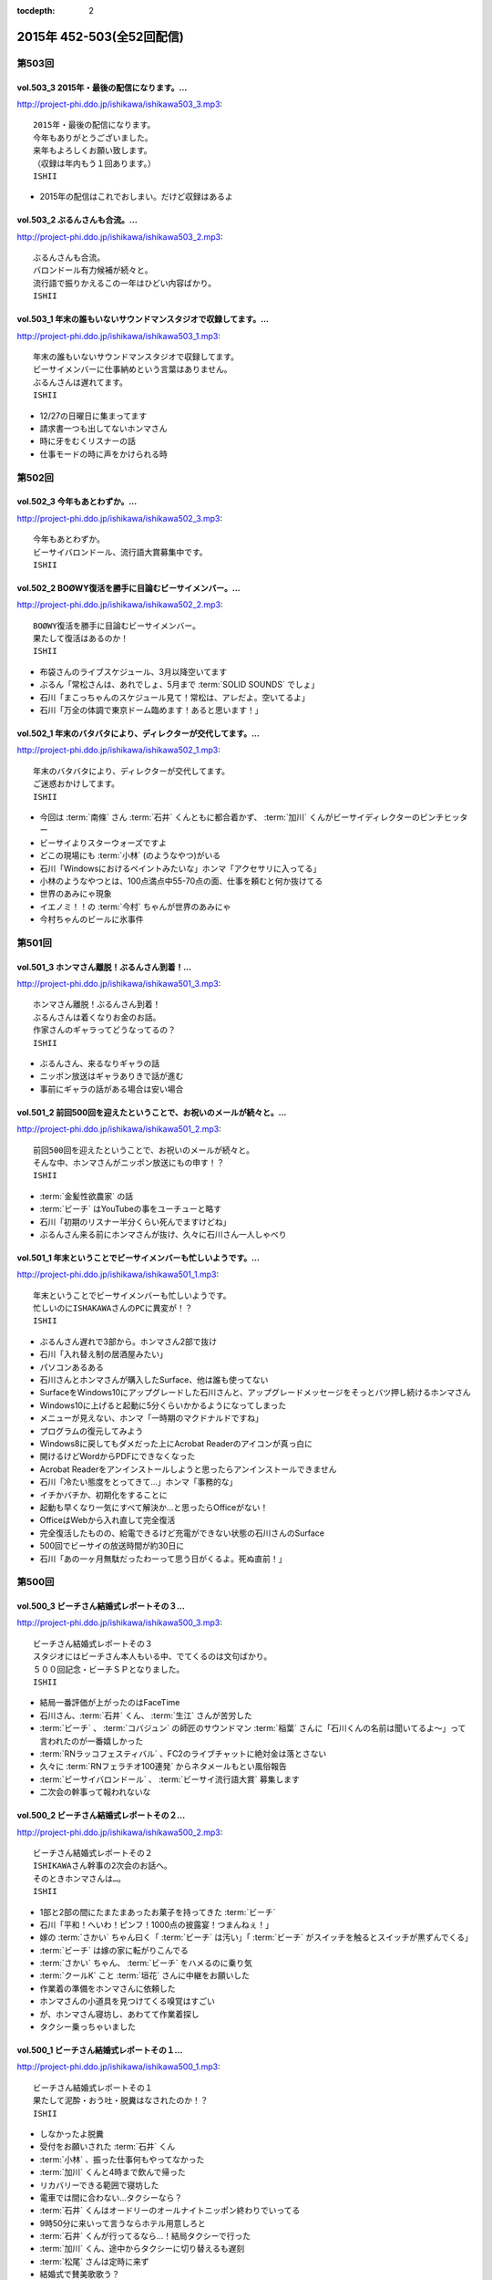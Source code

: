 :tocdepth: 2

==========================
2015年 452-503(全52回配信)
==========================

第503回
========

vol.503_3 2015年・最後の配信になります。...
-----------------------------------------------

http://project-phi.ddo.jp/ishikawa/ishikawa503_3.mp3::

   2015年・最後の配信になります。
   今年もありがとうございました。
   来年もよろしくお願い致します。
   （収録は年内もう１回あります。）
   ISHII

* 2015年の配信はこれでおしまい。だけど収録はあるよ

vol.503_2 ぶるんさんも合流。...
-------------------------------

http://project-phi.ddo.jp/ishikawa/ishikawa503_2.mp3::

   ぶるんさんも合流。
   バロンドール有力候補が続々と。
   流行語で振りかえるこの一年はひどい内容ばかり。
   ISHII

vol.503_1 年末の誰もいないサウンドマンスタジオで収録してます。...
-----------------------------------------------------------------

http://project-phi.ddo.jp/ishikawa/ishikawa503_1.mp3::

   年末の誰もいないサウンドマンスタジオで収録してます。
   ビーサイメンバーに仕事納めという言葉はありません。
   ぶるんさんは遅れてます。
   ISHII

* 12/27の日曜日に集まってます
* 請求書一つも出してないホンマさん
* 時に牙をむくリスナーの話
* 仕事モードの時に声をかけられる時

第502回
========

vol.502_3 今年もあとわずか。...
-------------------------------

http://project-phi.ddo.jp/ishikawa/ishikawa502_3.mp3::

   今年もあとわずか。
   ビーサイバロンドール、流行語大賞募集中です。
   ISHII

vol.502_2 BOØWY復活を勝手に目論むビーサイメンバー。...
-----------------------------------------------------------

http://project-phi.ddo.jp/ishikawa/ishikawa502_2.mp3::

   BOØWY復活を勝手に目論むビーサイメンバー。
   果たして復活はあるのか！
   ISHII

* 布袋さんのライブスケジュール、3月以降空いてます
* ぶるん「常松さんは、あれでしょ、5月まで :term:`SOLID SOUNDS` でしょ」
* 石川「まこっちゃんのスケジュール見て！常松は、アレだよ。空いてるよ」
* 石川「万全の体調で東京ドーム臨めます！あると思います！」

vol.502_1 年末のバタバタにより、ディレクターが交代してます。...
---------------------------------------------------------------

http://project-phi.ddo.jp/ishikawa/ishikawa502_1.mp3::

   年末のバタバタにより、ディレクターが交代してます。
   ご迷惑おかけしてます。
   ISHII

* 今回は :term:`南條` さん :term:`石井` くんともに都合着かず、 :term:`加川` くんがビーサイディレクターのピンチヒッター
* ビーサイよりスターウォーズですよ
* どこの現場にも :term:`小林` (のようなやつ)がいる
* 石川「Windowsにおけるペイントみたいな」ホンマ「アクセサリに入ってる」
* 小林のようなやつとは、100点満点中55-70点の面、仕事を頼むと何か抜けてる
* 世界のあみにゃ現象
* イエノミ！！の :term:`今村` ちゃんが世界のあみにゃ
* 今村ちゃんのビールに氷事件

第501回
========

vol.501_3 ホンマさん離脱！ぶるんさん到着！...
---------------------------------------------

http://project-phi.ddo.jp/ishikawa/ishikawa501_3.mp3::

   ホンマさん離脱！ぶるんさん到着！
   ぶるんさんは着くなりお金のお話。
   作家さんのギャラってどうなってるの？
   ISHII

* ぶるんさん、来るなりギャラの話
* ニッポン放送はギャラありきで話が進む
* 事前にギャラの話がある場合は安い場合

vol.501_2 前回500回を迎えたということで、お祝いのメールが続々と。...
-----------------------------------------------------------------------

http://project-phi.ddo.jp/ishikawa/ishikawa501_2.mp3::

   前回500回を迎えたということで、お祝いのメールが続々と。
   そんな中、ホンマさんがニッポン放送にもの申す！？
   ISHII

* :term:`金髪性欲農家` の話
* :term:`ビーチ` はYouTubeの事をユーチューと略す
* 石川「初期のリスナー半分くらい死んでますけどね」
* ぶるんさん来る前にホンマさんが抜け、久々に石川さん一人しゃべり

vol.501_1 年末ということでビーサイメンバーも忙しいようです。...
---------------------------------------------------------------

http://project-phi.ddo.jp/ishikawa/ishikawa501_1.mp3::

   年末ということでビーサイメンバーも忙しいようです。
   忙しいのにISHAKAWAさんのPCに異変が！？
   ISHII

* ぶるんさん遅れで3部から。ホンマさん2部で抜け
* 石川「入れ替え制の居酒屋みたい」
* パソコンあるある
* 石川さんとホンマさんが購入したSurface、他は誰も使ってない
* SurfaceをWindows10にアップグレードした石川さんと、アップグレードメッセージをそっとバツ押し続けるホンマさん
* Windows10に上げると起動に5分くらいかかるようになってしまった
* メニューが見えない、ホンマ「一時期のマクドナルドですね」
* プログラムの復元してみよう
* Windows8に戻してもダメだった上にAcrobat Readerのアイコンが真っ白に
* 開けるけどWordからPDFにできなくなった
* Acrobat Readerをアンインストールしようと思ったらアンインストールできません
* 石川「冷たい態度をとってきて…」ホンマ「事務的な」
* イチかバチか、初期化をすることに
* 起動も早くなり一気にすべて解決か…と思ったらOfficeがない！
* OfficeはWebから入れ直して完全復活
* 完全復活したものの、給電できるけど充電ができない状態の石川さんのSurface
* 500回でビーサイの放送時間が約30日に
* 石川「あの一ヶ月無駄だったわーって思う日がくるよ。死ぬ直前！」

第500回
========

vol.500_3 ビーチさん結婚式レポートその３...
-------------------------------------------

http://project-phi.ddo.jp/ishikawa/ishikawa500_3.mp3::

   ビーチさん結婚式レポートその３
   スタジオにはビーチさん本人もいる中、でてくるのは文句ばかり。
   ５００回記念・ビーチＳＰとなりました。
   ISHII

* 結局一番評価が上がったのはFaceTime
* 石川さん、:term:`石井` くん、 :term:`生江` さんが苦労した
* :term:`ビーチ` 、 :term:`コバジュン` の師匠のサウンドマン :term:`稲葉` さんに「石川くんの名前は聞いてるよ〜」って言われたのが一番嬉しかった
* :term:`RNラッコフェスティバル` 、FC2のライブチャットに絶対金は落とさない
* 久々に :term:`RNフェラチオ100連発` からネタメールもとい風俗報告
* :term:`ビーサイバロンドール` 、 :term:`ビーサイ流行語大賞` 募集します
* 二次会の幹事って報われないな

vol.500_2 ビーチさん結婚式レポートその２...
-------------------------------------------

http://project-phi.ddo.jp/ishikawa/ishikawa500_2.mp3::

   ビーチさん結婚式レポートその２
   ISHIKAWAさん幹事の2次会のお話へ。
   そのときホンマさんは…。
   ISHII

* 1部と2部の間にたまたまあったお菓子を持ってきた :term:`ビーチ`
* 石川「平和！へいわ！ピンフ！1000点の披露宴！つまんねぇ！」
* 嫁の :term:`さかい` ちゃん曰く「 :term:`ビーチ` は汚い」「 :term:`ビーチ` がスイッチを触るとスイッチが黒ずんでくる」
* :term:`ビーチ` は嫁の家に転がりこんでる
* :term:`さかい` ちゃん、 :term:`ビーチ` をハメるのに乗り気
* :term:`クールK` こと :term:`垣花` さんに中継をお願いした
* 作業着の準備をホンマさんに依頼した
* ホンマさんの小道具を見つけてくる嗅覚はすごい
* が、ホンマさん寝坊し、あわてて作業着探し
* タクシー乗っちゃいました

vol.500_1 ビーチさん結婚式レポートその１...
-------------------------------------------

http://project-phi.ddo.jp/ishikawa/ishikawa500_1.mp3::

   ビーチさん結婚式レポートその１
   果たして泥酔・おう吐・脱糞はなされたのか！？
   ISHII

* しなかったよ脱糞
* 受付をお願いされた :term:`石井` くん
* :term:`小林` 、振った仕事何もやってなかった
* :term:`加川` くんと4時まで飲んで帰った
* リカバリーできる範囲で寝坊した
* 電車では間に合わない…タクシーなら？
* :term:`石井` くんはオードリーのオールナイトニッポン終わりでいってる
* 9時50分に来いって言うならホテル用意しろと
* :term:`石井` くんが行ってるなら…！結局タクシーで行った
* :term:`加川` くん、途中からタクシーに切り替えるも遅刻
* :term:`松尾` さんは定時に来ず
* 結婚式で賛美歌歌う？
* :term:`あやこ` 、なんと中高キリスト教系で賛美歌歌える
* 石川「ぶるんなんか仏教系だもんな」ぶるん「浄土宗」
* ここ数年笑ってる :term:`ビーチ` 、ホンマ「多幸感が半端ない」
* 何の特徴もないカッコで入場してきた :term:`ビーチ`
* ニッポン放送の偉い人はスピーチがヘタ
* 絵の具のパレットみたいな容器に食べ物が
* 石川「カツ丼みてぇなガッツの出るもんもってこいよ！」
* :term:`ビーチ` と知り合って10年くらいだけどそんなに思い出もない

第499回
========

vol.499_3 久々にDJ並野が大暴れ！...
-------------------------------------

http://project-phi.ddo.jp/ishikawa/ishikawa499_3.mp3::

   久々にDJ並野が大暴れ！
   ビーチさんの結婚式がどうなったかは
   次回の配信をお楽しみに！
   ISHII

* 糞漏らしショーニコ動で配信したいな
* 久々並野のコーナー
* コーナー内で並野ダウン、代わりにさきちゃん。すげーふつー

vol.499_2 もうすぐビーチさんの結婚式！...
-----------------------------------------

http://project-phi.ddo.jp/ishikawa/ishikawa499_2.mp3::

   もうすぐビーチさんの結婚式！
   みんなでどんなお祝いをするか話し合い。
   ぶるんさんも無事に到着。
   ISHII

* ぶるんさんきました
* :term:`ビーチ` の結婚式を二日前に控えて、ぶるん「その話した？一部で」石川「特に」
* 披露宴で :term:`ビーチ` がベロベロになるか

  * 嫁にも :term:`ビーチ` がベロベロになるのが心配と言っていた
  * 新婦がお色直しに行った隙を突いて、特攻しかけたい石川さん、 :term:`加川` くん、 :term:`生江` さん、 :term:`石井` さん
  * 急に心配してた側からうんこ漏らすトークをビーサイでしたいに立ち位置が変わる
  * 石川「裸一貫でこの世界入ってきた :term:`ビーチ` が、うんこ一つでのし上がった…」
  * 来週のビーサイは漏らしたか漏らしてないかから始める
  * ホンマ「オウンコゴール…ハットトリックあるんじゃないですか？」
  * :term:`ビーチ` 、社員旅行で斎藤さんにぶん殴られた事件などすべてを収録した :term:`ビーチ` のベスト盤出すぞ！

* :term:`浦和西高野球部` の話

  * :term:`おき` 「池袋にエロビデオ買いに行こうぜ！」
  * 大学を新聞奨学生として通っていて、その後クラスメートに怪しい洗剤を売りつけるようになっていた
  * vol.331_1で消息不明だったが、vol.497_1で実は連絡がついていた
  * 現在吉祥寺でスポーツクラブを開いている
  * :term:`おき` と :term:`かわまん` 、普段は仲悪いけどエロに関してだけは意気投合する

* ネタメールでうえはら愛ちゃんの話題に、ホンマ「つながるなぁ〜」
* 今年のイナズマロックフェスでの :term:`ビーチ` 「やることねーから、ホテル戻ったらうえはら愛ちゃんでシコろ〜」

vol.499_1 ニッポン放送内にビーサイリスナーが！...
-------------------------------------------------

http://project-phi.ddo.jp/ishikawa/ishikawa499_1.mp3::

   ニッポン放送内にビーサイリスナーが！
   ISHIKAWAさんにも表と裏の顔が！
   ぶるんさんはお仕事のため１部はお休みです。
   ISHII

* 変則収録続いてます
* ホンマ「スリルを味わってほしい」
* ぶるんさん後から
* 人間には二面性があるという話

  * 普段もこんな感じじゃないよと石川さん
  * ホンマ「だとしたら、捕まるべきです」
  * ニッポン放送のビバリーのアルバイトの子が急に石川さんに「ビーサイ聞いてます」
  * 久々に今じゃないでしょパターン
  * 石川 放送作家でググッてたどり着いた
  * 石川「女の子のラジオの目！ :term:`大城` だよ！」ホンマ「やめろー！」
  * FMラジオを聞いてる :term:`小林` とは全然違う
  * ビーサイの石川さんとLFでの石川さん

* いじられすぎてラジオから身を引いた :term:`ナガミ` ちゃん
* :term:`ナガミ` ちゃん、なんと30過ぎてニュージーランドへ留学
* 石川さん、2年ぶりにオフィスの掃除をしてると今年の高校公演の御礼手紙を発見
* 以前のおつり違ってて言い出せる？問題、リスナーから続々

第498回
========

vol.498_3 お蔭様でポッドキャストランキングで、...
-------------------------------------------------

http://project-phi.ddo.jp/ishikawa/ishikawa498_3.mp3::

   お蔭様でポッドキャストランキングで、
   そこそこの評価を得ているようです。
   感謝感謝！！
   NANJO

* 石川さん体調悪くて並野、柴田さんのコーナーはつらい
* :term:`ビーサイバロンドール` と :term:`ビーサイ流行語大賞` 募集します

vol.498_2 ガールズトークのような...
-----------------------------------

http://project-phi.ddo.jp/ishikawa/ishikawa498_2.mp3::

   ガールズトークのような
   アラフォー男子３人のトークをお楽しみ下さい。
   NANJO

* サウンドマンビルの自販機の品揃えはパッとしない
* 喫煙室前の自販機、4台から5台に増えたけどパッとしない
* 実は地下に食堂があることが判明したサウンドマン
* 16階しか来たことがないビーサイメンバー
* サウンドマンで内田裕也似の男を見かけたぶるんさん

vol.498_1 今回もサイトアップが遅くなりました。...
-------------------------------------------------

http://project-phi.ddo.jp/ishikawa/ishikawa498_1.mp3::

   今回もサイトアップが遅くなりました。
   ゴメンナサイ。
   11月19日（木）収録です。
   NANJO

* 変則収録が続いてます。今日は誰のせいだ？ぶるん「俺です」
* :term:`ビーチ` からくりぃむしちゅーさんのコメントをとってきてくれないか、石川さんと :term:`松尾` さん :term:`生江` さんがとりにいった

  * くりぃむしちゅーさんの結婚コメント、パッケージで提供されていて名前を変えるだけ
  * おめでとーございますーから始まり、新婦がマリッジブルーだ、抱いてくれ、で、ヤッちゃいましたけどねと、今度は新郎もマリッジブルーだ、抱いてくれ、ありがとうございました
  * :term:`松尾` さん、先週から帯状疱疹で入院してた
  * 点滴の針さしたまま現地入り
  * くりぃむしちゅーポッドキャスト、未だに聞かれてる
  * 新規のリスナーに「あのエピソード」の話されても覚えてない
  * 本作る？ホンマ「今さらですか…」
  * 2000年以降の同録はニッポン放送にあるから、聞き直すのは可能
  * だけど手続きがめんどくさい…
  * ニコ動とかいう違法性の高いサイトだと全部そろってるしCMもカットされてる

* 先週の文房具屋さんでおつり返ってこなかった問題の続き

  * :term:`RNラッコフェスティバル` のおじいちゃん、パン屋さんで1000円払ったのに店員さんに払ってないと言われ大げんか、以後その店で買い物しないようにという一族に通達
  * 石川「そのパン屋さん、クロワッサン」ぶるん「違います」
  * ぶるんさん、駄菓子屋をはしごした時、一件目で買ったお菓子を食べながら二件目に行くと二件目のババアに怒られて、一件目で買ったお菓子の料金も払わされた
  * 東スポを買ったままコンビニに入ったりするのも気が引ける、ぶるん「東スポにシール貼らないもんね」

* 調子が悪い石川さん、おなじみの肉食ってなおす作戦に
* ぶるん「いきなりステーキとか行かないの？」ホンマ「立って食ってる場合じゃないでしょ」

第497回
========

vol.497_3 飲み会あるある。...
-----------------------------

http://project-phi.ddo.jp/ishikawa/ishikawa497_3.mp3::

   飲み会あるある。
   楽しく飲んでいる途中から、友達が知らない人を連れてきた。
   これはルールとしてあり？なし？
   NANJO

* 石川「え〜、ホンマさん愛されるより愛したい派ですか〜？…うっせーわ！」(17:10)

vol.497_2 あなたは自分の財布の中にいくら入っているか？...
---------------------------------------------------------

http://project-phi.ddo.jp/ishikawa/ishikawa497_2.mp3::

   あなたは自分の財布の中にいくら入っているか？
   ちゃんと把握していたほうが良いですよ。
   そんな話。
   NANJO

* 会社っておかしい

  * :term:`加川` くん、HKTの番組のために月1,2回博多の貸しスタジオへ
  * 移動費などは後払いのため先にかぶる、その金額の扱いに対する手数料は…
  * ホンマ「作業の手間賃分、むしろプラスでくれよ」
  * 一回打ち合わせ増やすたびに赤字になっていく

    * 石川「それニコ動の案件か！ :term:`川崎` さんの仕事だろ！」

* 久々 :term:`アワーハウス` の話題に
* 一本のCMの間で不満言いまくりのホンマさん、ぶるんさん

vol.497_1 公開が遅くなりごめんなさい。...
-----------------------------------------

http://project-phi.ddo.jp/ishikawa/ishikawa497_1.mp3::

   公開が遅くなりごめんなさい。
   まずはISHIKAWA同窓会の話
   NANJO

* :term:`ビーチ` という男のせいで忙しいんです
* 先週のビーサイ収録後、石川さん :term:`浦和西高野球部` の飲み会へ

  * ビーサイと同じく、LINEでやり取りがあったんだけど当然ハブられるガラケーの石川さん
  * :term:`セク` は現在警部補、ホンマ「古畑任三郎じゃないですか」
  * 石川さんが自宅もあり、マンションも持っている :term:`セク` に人生の成功者だなというと「1億借金している」発言が
  * :term:`セク` の「毎月ローンが払えた時、生きてるなって実感すんだよね」が面白かった(石川さん・談)

* 店員さんに不備があっても言いづらい石川さん、とある文房具屋さんで4600円ちょいのお買い物

  * 10000円出したはずなんだけど、小銭300円ちょいだけ返ってきて、5000円返って来ず
  * 石川「この店員さん俺が5000円出したと勘違いした？でも俺も絶対10000円出したって自信ねーな！」
  * ぶるん「ビデオ判定に持ち込む」

    * ぶるんさんは牛丼店でビデオ判定に持ち込んだ経験あり

  * ホンマ「ビデオ判定以外にも選択肢があって、レジの締めを狙う」

第496回
========

vol.496_3 ビーサイはいかなる返金対応も受け付けません。...
---------------------------------------------------------

http://project-phi.ddo.jp/ishikawa/ishikawa496_3.mp3::

   ビーサイはいかなる返金対応も受け付けません。
   というか、無料です。
   ホンマさんのTwitterも無料です。
   ISHII

* :term:`ビーチ` の二次会会場打ち合わせをした
* 独り暮らしで食器ってそんないらないよな
* :term:`酒井香奈子` さん、10周年記念ライブで :term:`さかいかな` に改名

vol.496_2 どこの世界にも情報共有できなくて、...
-----------------------------------------------

http://project-phi.ddo.jp/ishikawa/ishikawa496_2.mp3::

   どこの世界にも情報共有できなくて、
   土壇場で無茶ブリしてくる人いますよね。
   っていうお話。
   ISHII

* 情報共有できない人たち、ニッポン放送 :term:`神田` さん、 :term:`平` くん、 :term:`冨山` くん
* :term:`神田` さん伝説、そんなのアリーナアマゾン。なんでアマゾンと命名したのか誰にも共有しないまま人事異動
* 大丈夫でthー
* 電車、東京から何キロ離れたらものを食べてよいか問題

  * 東海道線なら藤沢より先ならオーケー

vol.496_1 日曜日の収録で、...
-----------------------------

http://project-phi.ddo.jp/ishikawa/ishikawa496_1.mp3::

   日曜日の収録で、
   サウンドマンの入っているビルは誰もいません。
   なぜ日曜日の収録になったかというと・・・。
   ISHII

* 変則日程で収録、ビルには10人くらいしかいない

  * 喫煙所もしまってた

* :term:`平` くんの話

  * ホンマさんの一個下くらい
  * 元アンリミテッドレコードのプロモーター
  * 10年くらい前にプロモーターから西川貴教のマネージャーに
  * 得意技は見切り発車、帳尻あわせ、石川「見切り発車で帳尻あわせるから現場が歪むこと歪むこと！」ホンマ「遠くから見たらわかんない」
  * 過去にTMRとプロレスをコラボさせたのは :term:`平` くんの企画
  * 今の現場マネージャー :term:`田中` くんも同じ感じ

* :term:`平` くんは今ニコ動系の人を集めたレーベルにいる
* 石川さん、無人島に3枚CDを持って行くとしたら？3枚もいらない、BOOWYのベストだけでいい
* :term:`平` くんより、イナズマ終わりで「運動会やりませんか？」突然打診

  * 本番一ヶ月前に初めての打ち合わせ、 :term:`平` 「何も決まってないです(ドヤ顔)」

第495回
========

vol.495_3 柴田さんのコーナー、...
---------------------------------

http://project-phi.ddo.jp/ishikawa/ishikawa495_3.mp3::

   柴田さんのコーナー、
   盛り上がっていると個人的に思ってます。
   ISHII

* ホンマ「添付ファイルって別に向こうから近づいてくるんじゃないんですよ」
* ホンマ「山とバンドはできないでしょ…」

vol.495_2 聴けば受かる！？...
-----------------------------

http://project-phi.ddo.jp/ishikawa/ishikawa495_2.mp3::

   聴けば受かる！？
   ぶるんさんの大学受験攻略法。
   昔のお話です。
   ISHII

* ホンマさんが商業高校だった件は聞いたことがあったかもしれないけど、すぐ忘れるビーサイメンバー、石川「俺たち情報のアップデート早いから」
* たばこ休憩中に、ぶるんさんがハングルを読める事が判明

  * 帝京大学時代に韓国語を専攻していた
  * ぶるんさんの浪人時代、受験テクニックをなんでも知ってる二浪の男がいた
  * 結果発表の場に番号がなかったのに、後日合格通知が送られてきたぶるんさん
  * ぶるん「俺の前後3人くらい受かってるんだよ？」
  * 一貫してコリア語というぶるんさん、ホンマ「コリア語がどうしても気になる」
  * ちなみに二浪の男は三浪してた
  * 書いてあるハングルは何となく読める、ぶるん「(しゃべるのは)無理、アニョハセヨくらい」
  * ぶるん「おかしくない？帝京」

* ぶるんさん、ベビー用品メーカーに就職した時はインチキなしで合格した

  * 害虫駆除の営業にも受かってたが、ぶるん「害虫よりベビー用品かなー」
  * 石川「お前ヒット打ったらすぐベンチに引っ込みたいタイプだよね！」ホンマ「ぶるんさんフィーリングが大事だから」
 
* 夢を追いかけて退職したぶるんさん

  * 石川「リスナーの皆勘違いしてほしくないのは、ぶるんさんラジオの仕事がしたいって言って会社辞めましたけど、ぶるんさんいきなり作家になったわけじゃないです。ぶるんさんが最初になったのはリスナーです」ぶるん「誰でもなれる」石川「そっからはがきを書き始めて作家になった」ホンマ「まあ、助走期間が必要ですからね」
* 石川「ペタジーニ=熟女好き、篠塚=車庫飛ばし、二岡=山本モナ、河原=ソープ、これテストでますよ！」ぶるん「あと柴田=トランプね」石川「東尾麻雀！」
* RN匿名希望からメール。頭で :term:`RNアナル` とバレる

vol.495_1 初公開！？...
-----------------------

http://project-phi.ddo.jp/ishikawa/ishikawa495_1.mp3::

   初公開！？
   ホンマさんの高校時代のエピソード
   誰も興味ないのかもしれませんが。
   ISHII

* サウンドマンの新人 :term:`小林` 、ビーサイでは気がきかない事で有名です

  * 新人にして飲み会地蔵
  * 2年目にしてディレクターに抜擢された

* そんな :term:`小林` と同類？イエノミ！ADの :term:`今村` ちゃん

  * 年も見た目も :term:`小林` に似てる
  * あだち充の漫画のようなうすーいタッチの見た目

* :term:`今村` ちゃん伝説、イエノミ！でビールに氷を入れる
* この秋、たけながくん離脱により :term:`今村` ちゃんへフロアDへ昇格、ぶるん「自分で掴んだレギュラーじゃないんだ」
* :term:`今村` ちゃん、初陣のキュー振りを2秒前からカウントダウンする

  * でもまあ、デビュー戦でノーヒットノーラン出されても困る、「中日の近藤か！」

* :term:`ビーチ` の結婚式の二次会の準備におわれる石川さん

  * 会費の設定をxとyの二次方程式で出したいんだけど、どう出せばいいのかさっぱりわからない
  * ニッポン放送の :term:`松尾` さん(東大卒)に質問したら「ごめん、俺数学わからないわ」

    * しかしその後、ネットで数字を入れると二次方程式の答えを出してくれるサイトを見つけて答えを出してくれた

* ぶるん「あのー図形の証明とかもありましたよね」石川「何かあったな…」ぶるん「長文ネタ！」石川「悪い人の夢的な！？」
* ホンマさん、商業高校に行ってたことが明らかに

  * 簿記検定3級を持ってる
  * 他にも英検や情報処理も受けてたが、ことごとく落ちてた
  * 高校1年の時、温情で2年にあげてもらった
  * 高校3年2学期の数学で0点を取った
  * でも英語は90-98点取れてた、ぶるん「すげーな振り幅」

* 石川さん、高校の物理は斜め前のさいとうくんの答案を赤点にならないギリギリの30点分写してた
* ぶるんさん、小学校の時の通信簿(ABC制)で6個C、残りBを取り泣き崩れた

第494回
========

vol.494_3 ISHIKAWAは41歳に。...
-----------------------------------------

http://project-phi.ddo.jp/ishikawa/ishikawa494_3.mp3::

   ISHIKAWAは41歳に。
   ぶるんもNANJOも3人とも厄年。
   何かあります。
   NANJO

* :term:`RNアナル` 、勝手にRNを久保ミツロウに変更しようとして石川さんに怒られる

vol.494_2 酒豪ISHIKAWAのルーツはDNAにあり。...
---------------------------------------------------------

http://project-phi.ddo.jp/ishikawa/ishikawa494_2.mp3::

   酒豪ISHIKAWAのルーツはDNAにあり。
   しょうがないです。
   NANJO

* お坊さんミニクーパーで登場、石川「何だよお前冴羽リョウかよ！」
* おばあちゃんにも知らせなきゃいけない、前振りもそこそこに連れ出そうとする石川さん、石川「出会って4秒で合体パターン」ホンマ「ここ、下ネタ入れるところじゃないっす」

  * 「巨人は最後だめだったね今年」、おばあちゃんも見てた巨人

* ホンマ「木魚は寝るのにちょうどいいBPMなんすよね」
* 焼き場にテレビとか麻雀置けばいいのに、石川「この1時間、時間つぶすところにビジネスチャンスがあると思いますよ」

vol.494_1 ISHIKAWAとおじいちゃんの想い出トーク！！...
-------------------------------------------------------------

http://project-phi.ddo.jp/ishikawa/ishikawa494_1.mp3::

   ISHIKAWAとおじいちゃんの想い出トーク！！
   NANJO

* 石川さんのおじいちゃんが99歳で大往生、ぶるん「おぉ、ナインティナイン」
* おじいちゃんの事もそこそこに巨人の話をしたがる石川さんのお母さん
* 石川家の巨人好きはおじいちゃんの血か、棺の中にも巨人のタオルとユニフォームが
* 去年お父さんが亡くなったときもそうだった

第493回
========

vol.493_3 人生相談にはまたも汚いメール。...
-------------------------------------------

http://project-phi.ddo.jp/ishikawa/ishikawa493_3.mp3::

   人生相談にはまたも汚いメール。
   柴田伝説にはテレビでの柴田さんの情報が！
   ISHII

* 当事者面してグッズのことを語るホンマさん、石川さん「お前どの立場から意見言ってんの？」ホンマ「だから当時者だって」

vol.493_2 SNS否定派、ラジオ派のビーサイメンバー。...
-------------------------------------------------------

http://project-phi.ddo.jp/ishikawa/ishikawa493_2.mp3::

   SNS否定派、ラジオ派のビーサイメンバー。
   そういえば「ツイッターてラジオだ！」って
   意味不明なことを言ってた人がいたような。
   ISHII

* 花火大会で花火をスマホで撮影してる人に対して、石川「なんなのお前？オフィシャルのカメラマンだっけ？」
* 最近のホンマさんのツイッター

  * ものすごく怒った顔文字をDMで送られてくる
  * 朝、おはようございますと呟いたら「どうせ今から寝るんだろ」

* 石川「ホンマさん、児ポ用の別垢があるんでしょ」ぶるん「ビーサイド児ポライフ」
* 一年半ぶりくらいに :term:`性の斡旋業者` のやりとり、ホンマ「斡旋ブルピーポーを生業としてないですから」

vol.493_1 もはやマイノリティのガラケーユーザーの石川さんがついに携帯を変...
---------------------------------------------------------------------------

http://project-phi.ddo.jp/ishikawa/ishikawa493_1.mp3::

   もはやマイノリティのガラケーユーザーの石川さんがついに携帯を変える！！
   山は動いたのか。
   ISHII

* ガラケー派の石川さん、ついにケータイを買い替え！

  * 石川「ガラケーからガラケーへ！」

* 自宅で電波が入らなくなった
* ニッポン放送の便所でも電波なし
* 充電池を繋ぐときに雑に接続して曲げちゃったのが原因

  * 充電口から見える小さな丸の部分、ここがアンテナだったらしい

* インカムあるある
* スマホの画面割って使ってる人いるよね

  * ホンマさん今まさに画面割れてる
  * misonoさんも割れてそう
  * スマホの画面割れてる女は前戯も雑そう、石川「スマホからフェラチオまで、StoF」

第492回
========

vol.492_3 過去最低との噂の人生相談のコーナー。...
-------------------------------------------------

http://project-phi.ddo.jp/ishikawa/ishikawa492_3.mp3::

   過去最低との噂の人生相談のコーナー。
   汚いメール連発。
   他、レギュラーコーナーもあります。
   ISHII

* :term:`きったねぇメール` 続々
* :term:`RNガリガリウメ` 、大学の電波の入らないトイレでうんこをもらす、石川「電波とうんこしか言ってねえ」
* 叫ぶ女の会、ホンマ「ピックアップして紹介するコーナーです」

vol.492_2 金髪性欲農家のいい感じのロゴが。...
---------------------------------------------

http://project-phi.ddo.jp/ishikawa/ishikawa492_2.mp3::

   金髪性欲農家のいい感じのロゴが。
   曲よりもグッズが大事なバンドらしいです。
   ISHII

* ホンマ「お留守はすぐになる」
* :term:`金髪性欲農家` 、グッズ展開のにおいを察知したらすぐに「いつでも動けます」メールを送ってくるコレクティブストア :term:`松林` さん
* :term:`RNミリオンゴッド` 、浴槽に寝っ転がって人肌よりも少しぬるいシャワーを浴びる。シャワーは小池栄子のおしっこだと思って「いいよ栄子。いいよその調子だよ」石川「シャワー浴びてるだけだよ！変なフォームでな！」
* :term:`RNミリオンゴッド` 、棚がほしくてハンズに行く。石川「お忙しそうで何よりです！」

  * ハンズにはちょうどよい容姿と清潔さをもった女の子が多いことに気づき「ドンキホーテにいるジャンクフードみてぇな女とはわけが違うぜ」ホンマ「どゆこと？」石川「急に矛先変えてきた」

* 石川「最近いつオナニーしたかだけ教えて？」ホンマ「それどころじゃないです」石川さん「今週はぬいた？」ホンマ「ぬきました」
* :term:`きったねぇメール` 1本目、石川「小学生の作文か！」

vol.492_1 徹底検証！！...
-------------------------

http://project-phi.ddo.jp/ishikawa/ishikawa492_1.mp3::

   徹底検証！！
   土屋礼央は本当に面白いのか！？
   ISHII

* 年に何回かある、 :term:`土屋` の話
* 最近の :term:`土屋` 、石川さんに「ニコ生ってどうやるんですか？」とかyahoo!知恵袋扱いしてくる
* 西川貴教の誕生会に参加したビーサイメンバー。ホンマさんがMC :term:`土屋` の薄っぺらい司会ぶりの一言一句をメモってきたので、番組で一つずつ判定を下していくことに

  * ホンマ「土屋礼央は本当に面白いのか」
  * ぶるん「メモってる間に3つくらい出してくるから」石川「手数が多すぎる！」
  * :term:`土屋` 「西川貴教もうすぐ到着しますので真ん中の方でおまちください。あの方、真ん中に集まると喜ぶタイプです」

    * 石川「そのパンチは無効です！」

  * :term:`土屋` 「佐々木小次郎のように酔っぱらって楽しんでいただければ」

    * 石川「武蔵と小次郎の巌流島ですね！」
    * これも無効

  * :term:`土屋` 「9/19はラグビー日本代表が南アフリカに勝った日と覚えてください」

    * 石川「無効です」ぶるん「その情報いらないしね」石川「あいつラグビーそんな知らねえし」

  * :term:`土屋` 「西川さん会場入られました、どうぞ待ち焦がれてた感を出してください。スタンハンセンの入場のように体に触ってあげてください」

    * 石川「これ僕有効だと思うんですけど、どうですか」ぶるん「これは…無効です」ホンマ「まだ有効ない」

  * :term:`土屋` 「西川さん入られます、皆さんモーセの十戒のように真ん中をあけてください」

    * 石川「無効だね」

  * :term:`土屋` 「今回の会場すてきですね。皆さん今日は大きめのiPadを通ってきたと思うんですが」

    * ガラス張りの床の下がライトアップされてる様子の例え。会場はウケてた
    * 石川「これ有効にしましょうよ！」

  * :term:`土屋` 「あの人大きめの声援じゃないと出てきません。アンコール問題もありましたしね」

    * 石川「これ(その後の)ミクロくんの突っ込みと併せて有効としましょうよ」

  * 西川貴教がしゃべり出したらマイクがハウる、その後の :term:`土屋` 「ハウルの動く城…マイクがハウルの動く城。ハウルの動く城が放送された次の日と覚えてください」

    * 有効かと思われたが、後日Twitterで自画自賛してる事が判明し無効

  * シャンパンタワーを見て :term:`土屋` 「どうでしょうシャンパンタワー。上からは零れているのに下に下にと効率的にいくこのシステム」

    * これは有効

  * ケーキ登場で :term:`土屋` 「このケーキで、日本の景気回復も…」会場はウケてた

* 有効打は大きいiPadの上、シャンパンタワーの2ポイント
* 来年2016年は土屋礼央をブレイクさせたい
* 石川「去年の今頃、けっこうテレビ出てたよな？」ホンマ「お試し期間が終わって、その後のオーダーがなかったんじゃないですか」

第491回
========

vol.491_3 レギュラーコーナーをお送り。...
-----------------------------------------

http://project-phi.ddo.jp/ishikawa/ishikawa491_3.mp3::

   レギュラーコーナーをお送り。
   柴田さんのコーナーが一番好きです。
   金髪性欲農家にも動きが！？
   ISHII

vol.491_2 DJ KAORIの謎に迫る！...
-----------------------------------------

http://project-phi.ddo.jp/ishikawa/ishikawa491_2.mp3::

   DJ KAORIの謎に迫る！
   ていうか、ＤＪってどーやって稼いでるの？
   ISHII

vol.491_1 １０月になってビーサイのスタッフにも動きが。...
---------------------------------------------------------

http://project-phi.ddo.jp/ishikawa/ishikawa491_1.mp3::

   １０月になってビーサイのスタッフにも動きが。
   ダブルディレクター体制になります。
   ISHII

第490回
========

vol.490_3 とりあえずの新コーナー続々！...
-----------------------------------------

http://project-phi.ddo.jp/ishikawa/ishikawa490_3.mp3::

   とりあえずの新コーナー続々！
   どんどんネタ送ってください。
   NANJO

* :term:`RNまつもっちゃん` が長身系AVを4本連続で見た件について、石川「まつもっちゃん背が高いの好きよね！」
* 新コーナー、アンタッチャブル柴田英嗣のでっ！て話と叫ぶ女の会スタート

vol.490_2 何かと多忙なビーサイメンバー...
-----------------------------------------

http://project-phi.ddo.jp/ishikawa/ishikawa490_2.mp3::

   何かと多忙なビーサイメンバー
   石川は肉ロックフェスの構成も担当していました。
   NANJO

* ぶるん「PV/AV DJ」ホンマ「アルファベットが多いでしょ」
* misonoネタメールを受けて、ホンマさんの倖田來未&浜崎あゆみモノマネ

vol.490_1 前回の収録から実質２日後にまた収録。...
-------------------------------------------------

http://project-phi.ddo.jp/ishikawa/ishikawa490_1.mp3::

   前回の収録から実質２日後にまた収録。
   今回はホンマもいます。
   NANJO

* :term:`ふなとっしー` のオールナイトニッポンはじまり

  * ホンマさんと :term:`ふなとっしー` は別人
  * 納豆が嫌い、シリアルとか食え
  * :term:`ふなとっしー` のラジオビバリーヒルズ
  * :term:`ふなとっしー` のラジオいってらっしゃい

* 石川さんがニッポン放送へ行ったら耳が早い :term:`福田` さん、即石川さんのところへやってきて「ビーチ、やってくれたねぇ(笑)」
* イエノミ出張版で :term:`増田有華` さんにアメリカだったら禁固400年の下ネタを浴びせる西川貴教と石川さん

  * 根っからの風俗面、AV面の :term:`増田` さん

* 肉ロックフェス、チケットが売れてない…

第489回
========

vol.489_3 先週末開催のイナズマロックフェスの...
-----------------------------------------------

http://project-phi.ddo.jp/ishikawa/ishikawa489_3.mp3::

   先週末開催のイナズマロックフェスの
   裏方の裏話その３
   NANJO

* :term:`ふなとっしー` 、漢字は腐納豆死
* 詳細はホンマさんがいる次のビーサイで

vol.489_2 先週末開催のイナズマロックフェスの...
-----------------------------------------------

http://project-phi.ddo.jp/ishikawa/ishikawa489_2.mp3::

   先週末開催のイナズマロックフェスの
   裏方の裏話その２
   NANJO

* イナズマロックフェス総括

  * ザブングルさん、15分前会場入りでも普通に仕事をこなす

* 久々に :term:`糞おじさん` の話題に。 :term:`南條` さんに向けて丁寧に解説
* そして今年、新たにシコおじさん登場
* 身内からの造反者、 :term:`ビーチ` =シコおじさん。ぶるん「ある意味 :term:`糞おじさん` ですけどね」

  * ニッポン放送 :term:`三宅` さん、 :term:`松尾` さん、 :term:`節丸` さんとやってきた :term:`ビーチ` 。 :term:`三宅` さん、 :term:`松尾` さん、 :term:`節丸` さんは西川貴教のステージだけ見てUターン
  * :term:`ビーチ` だけが滋賀に残されることに
  * 石川「この上のストッパーがなくなったときの :term:`ビーチ` ！」
  * :term:`ビーチ` 「滋賀に来たけど、今日やる事と言えばシコるだけなんだよね〜」

    * それを聞いた石川さん、スッと他人のふり

* 新ゆるキャラ、 :term:`ふなとっしー` も登場

vol.489_1 配信が遅くなりました。...
-----------------------------------

http://project-phi.ddo.jp/ishikawa/ishikawa489_1.mp3::

   配信が遅くなりました。
   今回は相当イレギュラー。
   わけあって石川＆ぶるんでお送りします。
   NANJO

* 番組越しに :term:`RNめそぽたみあ` へオファーをかけたところ、まんまと網にかかる
* 「いつネタハガキを書いてるの？」「マスター勤務の時です」

第488回
========

vol.488_3 次回の収録は、9月22日（火）の予定です。...
-------------------------------------------------------

http://project-phi.ddo.jp/ishikawa/ishikawa488_3.mp3::

   次回の収録は、9月22日（火）の予定です。
   次回もヨロシク！！！
   NANJO

vol.488_2 今回は、諸般の事情からアップが少々遅くなりました。...
---------------------------------------------------------------

http://project-phi.ddo.jp/ishikawa/ishikawa488_2.mp3::

   今回は、諸般の事情からアップが少々遅くなりました。
   ゴメンナサイ。
   NANJO

vol.488_1 今回は、ＩＳＨＩＫＡＷＡ、母校での講演会レポートからスタートで...
---------------------------------------------------------------------------

http://project-phi.ddo.jp/ishikawa/ishikawa488_1.mp3::

   今回は、ＩＳＨＩＫＡＷＡ、母校での講演会レポートからスタートです。
   NANJO

第487回
========

vol.487_3 今週は久しぶりのシバタ！...
-------------------------------------

http://project-phi.ddo.jp/ishikawa/ishikawa487_3.mp3::

   今週は久しぶりのシバタ！
   御馴染みのナミノ炸裂です。
   NANJO

vol.487_2 金髪性欲農家のデザイン案、...
---------------------------------------

http://project-phi.ddo.jp/ishikawa/ishikawa487_2.mp3::

   金髪性欲農家のデザイン案、
   どうもありがとうございました。
   NANJO

* :term:`金髪性欲農家` のイラスト案を見て、ホンマ「これ多機能ベストですね」石川「ああ :term:`生江` がもってるやつか！」

vol.487_1 IshikawaがHi-STANDARD横山健さんの...
-----------------------------------------------------------------

http://project-phi.ddo.jp/ishikawa/ishikawa487_1.mp3::

   IshikawaがHi-STANDARD横山健さんの
   魅力を語る！！
   NANJO

* アイドルを児童ポルノ目線で見ているホンマさん、ホンマ「児ポって言わない」
* 石川さん、Hi-STANDARD横山健さんのオールナイトニッポンを担当

  * ずっとクレイジーケンバンドの人と勘違いしてた
  * ぶるんさん、珍しくノーギャラでもやらせてくれと懇願

    * ただしハマったのは2カ月前のMステ

  * バリバリタトゥーが入ってる横山健さん、石川「あんなタトゥー入ってるの清春さんしか知らない」
  * 打ち合わせの中で横山さんが下ネタいける口であることがわかり、石川「オナニーまる」
  * 本番でStay Goldが流れて、石川「知ってるわ！」
  * 横山さんアンプから音が出ない、でも言い出せない事件

* 石川「ああ、 :term:`ビーチ` っていうのはうんこを漏らした人…」ホンマ「その補足いらないです」

第486回
========

vol.486_3 改めて申しますが、...
-------------------------------

http://project-phi.ddo.jp/ishikawa/ishikawa486_3.mp3::

   改めて申しますが、
   ナミノヒトエはあくまでも架空の人物であり
   話の内容はフィクションです。
   NANJO

* 肉ロックフェスの話

  * ワンドリンクじゃなくワンミート、ホンマ「これ思いついたとき楽しかったろうなぁ」

* ホンマさん、埼玉県越谷市で友達とライブの予定
* :term:`酒井香奈子` さんのライブにも参加していたホンマさん、寝坊してタクシーで向かう
* :term:`金髪性欲農家` 、「新曲を聞く」というコーナーを作れば

vol.486_2 しつけは最初が肝心...
-------------------------------

http://project-phi.ddo.jp/ishikawa/ishikawa486_2.mp3::

   しつけは最初が肝心
   でもアイドルって本当に大変ですね。
   そんなお話も。
   NANJO

* ニッポン放送 :term:`和田` さんのしつけの話

  * ゆずのオールナイトニッポンに出た当時モーニング娘。中澤さんにマジ説教、「話聞いてるとき頬杖ついてたろ」

vol.486_1 本当に一部の方に業務連絡です。...
-------------------------------------------

http://project-phi.ddo.jp/ishikawa/ishikawa486_1.mp3::

   本当に一部の方に業務連絡です。
   ご連絡ください。
   NANJO

* :term:`RNめそぽたみあ` に番組越しでイナズマロックフェスのオファー
* ホンマ「えー、チャオ ベッラ チンクエッティ」

第485回
========

vol.485_3 ナミノヒトエは架空の人物であり...
-------------------------------------------

http://project-phi.ddo.jp/ishikawa/ishikawa485_3.mp3::

   ナミノヒトエは架空の人物であり
   話の内容はフィクションです。
   NANJO

vol.485_2 話し収まらずアツいアツい...
-------------------------------------

http://project-phi.ddo.jp/ishikawa/ishikawa485_2.mp3::

   話し収まらずアツいアツい
   甲子園トークは続きます。
   NANJO

vol.485_1 高校球児出身のISHIKAWAが...
---------------------------------------------

http://project-phi.ddo.jp/ishikawa/ishikawa485_1.mp3::

   高校球児出身のISHIKAWAが
   アツいアツい甲子園トーク！
   NANJO

* ホンマさんがまた収録日にギャラが発生する仕事を入れ、収録時間変更したためぶるんさん遅れ
* 石川さんの甲子園総括「高校野球見るならABC」

  * ABCの中継のカメラは素晴らしい

第484回
========

vol.484_3 ビーサイメンバーの中で、...
-------------------------------------

http://project-phi.ddo.jp/ishikawa/ishikawa484_3.mp3::

   ビーサイメンバーの中で、
   １０周年企画、いや、ビーサイ企画のことを
   真剣に考えているのはホンマだけ！？
   NANJO

* ホンマさんパソコン新調の話題を無理矢理振る石川さん、「いつ買い換えるの？」が言いたいだけだった

  * ホンマさんのニューパソコンはVAIOのオーダーメイド、「ちょっとDTMを…」

* 並野人恵の名前に隠された秘密、石川「人並みなんです」ホンマ「只野仁と同じですね」

vol.484_2 今日はホンマのスケジュールの都合で...
-----------------------------------------------

http://project-phi.ddo.jp/ishikawa/ishikawa484_2.mp3::

   今日はホンマのスケジュールの都合で
   いつもの収録時間より早く行なっています。
   さらに、多忙の為、ぶるんは２本目で失礼致します。
   NANJO

* 引き続き爪跡ブーム

  * 石川「ホンマいいか、爪跡残せよ」

* さらに数年ぶりにいつやるのブーム、石川「そのカード、いつ作るの？」ホンマ「その人次第でしょ！」
* :term:`金髪性欲農家` 、スヌーピー(ピーナッツ)とコラボできないものか

vol.484_1 世間ではお盆休みなのにビーサイは通常営業。...
-------------------------------------------------------

http://project-phi.ddo.jp/ishikawa/ishikawa484_1.mp3::

   世間ではお盆休みなのにビーサイは通常営業。
   さらにビーサイメンバー、大忙しです。
   NANJO

* ホンマさんとぶるんさんがビーサイの収録時間にギャラの発生する仕事をぶつけてきたため、15時に収録時間変更。案の定石川さん寝坊
* 特番の台本作りはノートパソコンに負荷がかかりすぎる
* お盆休みのスーパーガールズに無理を言ってオファー

  * 「爪跡残せよ！」

* スーパーガールズの新メンバーのキャッチコピーが1000年に一人の童顔巨乳と聞いて、ホンマ「スパガいいっすね！」

第483回
========

vol.483_3 やっぱりビーサイは下品です。...
-----------------------------------------

http://project-phi.ddo.jp/ishikawa/ishikawa483_3.mp3::

   やっぱりビーサイは下品です。
   下品を欲しているアナタ！
   是非ご贔屓に！！
   NANJO

* :term:`RNまつもっちゃん` 、10年前のビーサイを聞く。久しぶりに :term:`RN神` の話題に

vol.483_2 １０周年企画！...
---------------------------

http://project-phi.ddo.jp/ishikawa/ishikawa483_2.mp3::

   １０周年企画！
   金髪・性欲・農家
   リスナーの皆さんから続々とありがたい素材が！
   NANJO

vol.483_1 石川昭人が文化人扱い！？...
-------------------------------------

http://project-phi.ddo.jp/ishikawa/ishikawa483_1.mp3::

   石川昭人が文化人扱い！？
   相応しくないあるところから講演会依頼が！！！
   NANJO

第482回
========

vol.482_3 知らねぇよ人生相談！...
---------------------------------

http://project-phi.ddo.jp/ishikawa/ishikawa482_3.mp3::

   知らねぇよ人生相談！
   ネットがざわついた日！
   ご意見番ハリー？
   盛りだくさんです。
   NANJO

vol.482_2 ビーサイ10周年企画トーク。...
-----------------------------------------

http://project-phi.ddo.jp/ishikawa/ishikawa482_2.mp3::

   ビーサイ10周年企画トーク。
   今回は懐かしのあの曲も！？
   「金髪性欲農家」に乞うご期待！
   NANJO

vol.482_1 ビーサイ10周年企画始動！？...
-----------------------------------------

http://project-phi.ddo.jp/ishikawa/ishikawa482_1.mp3::

   ビーサイ10周年企画始動！？
   果たしてどうなるのか？
   詳しくは番組で！！！
   NANJO

第481回
========

vol.481_3 新コーナー「ネットがざわついた日」...
-----------------------------------------------

http://project-phi.ddo.jp/ishikawa/ishikawa481_3.mp3::

   新コーナー「ネットがざわついた日」
   あなたからの情報？？をお待ちしています。
   NANJO

vol.481_2 シーズン到来！！...
-----------------------------

http://project-phi.ddo.jp/ishikawa/ishikawa481_2.mp3::

   シーズン到来！！
   甲子園大好き作家の熱トーーーーーーク
   その２もお楽しみ下さい。
   NANJO

vol.481_1 甲子園大好き芸人ならぬ甲子園大好き作家の...
-----------------------------------------------------

http://project-phi.ddo.jp/ishikawa/ishikawa481_1.mp3::

   甲子園大好き芸人ならぬ甲子園大好き作家の
   熱トーーーーーークをお楽しみ下さい。
   NANJO

第480回
========

vol.480_3 新コーナー？？...
---------------------------

http://project-phi.ddo.jp/ishikawa/ishikawa480_3.mp3::

   新コーナー？？
   「ネットがざわついた日」
   早速ありがとうございます。
   このコーナーは定着するのか？まだまだネタお待ちしています。
   NANJO

vol.480_2 今回のテーマはアンケート問題。...
-------------------------------------------

http://project-phi.ddo.jp/ishikawa/ishikawa480_2.mp3::

   今回のテーマはアンケート問題。
   あなたも一緒に考えながらお楽しみ下さい。
   NANJO

vol.480_1 番組作りに欠かせないゲストアンケート。...
---------------------------------------------------

http://project-phi.ddo.jp/ishikawa/ishikawa480_1.mp3::

   番組作りに欠かせないゲストアンケート。
   改めて受ける側の大変さを痛感。
   NANJO

第479回
========

vol.479_3 ホンマが途中で退席。...
---------------------------------

http://project-phi.ddo.jp/ishikawa/ishikawa479_3.mp3::

   ホンマが途中で退席。
   今回はイレギュラースタイル。
   ビーサイよりも金のニオイがする仕事へ・・・
   NANJO

vol.479_2 ビーサイ聴取調査。情報ありがとうございます。...
---------------------------------------------------------

http://project-phi.ddo.jp/ishikawa/ishikawa479_2.mp3::

   ビーサイ聴取調査。情報ありがとうございます。
   これからも幅広いスタイルで、ビーサイをよろしく！！！
   NANJO

vol.479_1 １０周年イヤージングル、本当にありがとうございました。...
-------------------------------------------------------------------

http://project-phi.ddo.jp/ishikawa/ishikawa479_1.mp3::

   １０周年イヤージングル、本当にありがとうございました。
   今回から素晴らしい作品をどんどん使わせてもらいます。
   ちなみにぶるんは途中参加です。
   NANJO

第478回
========

vol.478_3 LUNA SEA主催のフェス。...
-------------------------------------------

http://project-phi.ddo.jp/ishikawa/ishikawa478_3.mp3::

   LUNA SEA主催のフェス。
   ビジュアルの世界も体育会系なんですね。
   NANJO

vol.478_2 10周年イヤージングル...
-----------------------------------

http://project-phi.ddo.jp/ishikawa/ishikawa478_2.mp3::

   10周年イヤージングル
   多くの方にお送りいただきありがとうございました。
   今回もいくつかご紹介！！
   NANJO

vol.478_1 意外と人の良いISHIKAWA。...
---------------------------------------------

http://project-phi.ddo.jp/ishikawa/ishikawa478_1.mp3::

   意外と人の良いISHIKAWA。
   ボランティアで仕事を手伝うも、
   それ、どうなのよ！？というお話。
   NANJO

第477回
========

vol.477_3 今回はアップが遅れて申し訳ございません。...
-----------------------------------------------------

http://project-phi.ddo.jp/ishikawa/ishikawa477_3.mp3::

   今回はアップが遅れて申し訳ございません。
   次回の収録は７月４日（土）の予定です。
   メールお待ちしています。
   NANJO

vol.477_2 １０周年イヤージングルお送り頂きありがとうございます。...
-------------------------------------------------------------------

http://project-phi.ddo.jp/ishikawa/ishikawa477_2.mp3::

   １０周年イヤージングルお送り頂きありがとうございます。
   間もなく〆切！
   あなたからのあたたかいジングルお待ちしています。
   NANJO

vol.477_1 農業を舐めたらあかん！...
-----------------------------------

http://project-phi.ddo.jp/ishikawa/ishikawa477_1.mp3::

   農業を舐めたらあかん！
   石川農園の大失敗！？
   有識者からの情報をお待ちしております。
   NANJO

第476回
========

vol.476_3 ビーサイ１０周年イヤー！...
-------------------------------------

http://project-phi.ddo.jp/ishikawa/ishikawa476_3.mp3::

   ビーサイ１０周年イヤー！
   まだまだあなたからのジングルお待ちしています。
   贅沢言いません。たぶん。
   NANJO

vol.476_2 断捨離したら本当に運気が！？...
-----------------------------------------

http://project-phi.ddo.jp/ishikawa/ishikawa476_2.mp3::

   断捨離したら本当に運気が！？
   そんなお話。
   NANJO

vol.476_1 今回のビーサイはアラフォー紳士とは思えない馬鹿な話から。...
---------------------------------------------------------------------

http://project-phi.ddo.jp/ishikawa/ishikawa476_1.mp3::

   今回のビーサイはアラフォー紳士とは思えない馬鹿な話から。
   NANJO

第475回
========

vol.475_3 ビーサイ10周年企画...
---------------------------------

http://project-phi.ddo.jp/ishikawa/ishikawa475_3.mp3::

   ビーサイ10周年企画
   前回の壮大なビジョンから少しスケールダウン！？
   何かにビビッています。
   NANJO

vol.475_2 今回も番組ジングルをたくさんお送り頂き...
---------------------------------------------------

http://project-phi.ddo.jp/ishikawa/ishikawa475_2.mp3::

   今回も番組ジングルをたくさんお送り頂き
   ありがとうございました。
   NANJO

vol.475_1 またもやトラブル！？...
---------------------------------

http://project-phi.ddo.jp/ishikawa/ishikawa475_1.mp3::

   またもやトラブル！？
   ワードにまつわる作家あるある。
   解決方法知っている方教えてください。
   NANJO

* ホンマさんのお母さんと友人が東京へ来ることに
* いい店を探してくれとホンマさんをイベンター扱い
* 権八かなー
* 徳光さんの結婚式の司会数
* :term:`作家あるある` 、 :term:`パソコンあるある`
* Word 自動バックアップ

第474回
========

vol.474_3 10周年記念企画。...
-------------------------------

http://project-phi.ddo.jp/ishikawa/ishikawa474_3.mp3::

   10周年記念企画。
   なんとも無謀なビジョンを考え始めています。
   NANJO

vol.474_2 番組で呼びかけました10周年イヤージングルを早速作ってくれた方...
---------------------------------------------------------------------------

http://project-phi.ddo.jp/ishikawa/ishikawa474_2.mp3::

   番組で呼びかけました10周年イヤージングルを早速作ってくれた方が！
   ありがとうございます。
   NANJO

vol.474_1 ＩＳＨＩＫＡＷＡが今まで逃げ切ってきたアレが！...
-----------------------------------------------------------

http://project-phi.ddo.jp/ishikawa/ishikawa474_1.mp3::

   ＩＳＨＩＫＡＷＡが今まで逃げ切ってきたアレが！
   遂に逃げ切れない状況に！！
   NANJO

第473回
========

vol.473_3 次回収録は6月3日（水）の夕方に予定しています。...
-------------------------------------------------------------

http://project-phi.ddo.jp/ishikawa/ishikawa473_3.mp3::

   次回収録は6月3日（水）の夕方に予定しています。
   あなたからのメール、お待ちしています。
   NANJO

vol.473_2 ビーサイ10周年イヤー中！...
---------------------------------------

http://project-phi.ddo.jp/ishikawa/ishikawa473_2.mp3::

   ビーサイ10周年イヤー中！
   是非番組のＮＥＷジングルを作って送ってください。
   お願いします！
   NANJO

vol.473_1 一人暮らしをしたことがない男と付き合う、結婚すると！？...
-------------------------------------------------------------------

http://project-phi.ddo.jp/ishikawa/ishikawa473_1.mp3::

   一人暮らしをしたことがない男と付き合う、結婚すると！？
   炊事・洗濯・独立心は一体？
   こういう男性と付き合っている人メールください。
   NANJO

第472回
========

vol.472_3 久々のご意見番ハリー！...
-----------------------------------

http://project-phi.ddo.jp/ishikawa/ishikawa472_3.mp3::

   久々のご意見番ハリー！
   そして柴田さんのコーナー！
   お楽しみに！
   NANJO

vol.472_2 遅ればせながら、今週も変則で...
-----------------------------------------

http://project-phi.ddo.jp/ishikawa/ishikawa472_2.mp3::

   遅ればせながら、今週も変則で
   5月25日の夕方に収録しております。
   NANJO

vol.472_1 先週盛り上がったISHIKAWA流ダイエット。...
-----------------------------------------------------------

http://project-phi.ddo.jp/ishikawa/ishikawa472_1.mp3::

   先週盛り上がったISHIKAWA流ダイエット。
   ぶるんが本気です。
   NANJO

第471回
========

vol.471_3 肉体改造に興味のあるアナタ！...
-----------------------------------------

http://project-phi.ddo.jp/ishikawa/ishikawa471_3.mp3::

   肉体改造に興味のあるアナタ！
   第３部はそんなアナタに贈るISHIKAWAの有難い？講座？
   NANJO

vol.471_2 10th anniversaryに突入のビーサイから...
-----------------------------------------------------------------

http://project-phi.ddo.jp/ishikawa/ishikawa471_2.mp3::

   10th anniversaryに突入のビーサイから
   お聴きのあなたに感謝の気持ちを込めて。
   NANJO

* :term:`RNじゅんちゃんママ` から珍しくメールが。石川「こいつ何かやらかして改名させられたんだよな！」
* 9年目？10周年？ぶるん「スタートが、2006年…」ホンマ「ていうか、馬鹿すぎないか！」ホンマ「10thアニバーサリーとうたっても、間違いじゃない」(ジングルで使われてるボイス)

vol.471_1 何かに変化を求めて。...
---------------------------------

http://project-phi.ddo.jp/ishikawa/ishikawa471_1.mp3::

   何かに変化を求めて。
   断捨離続けるISHIKAWAに新たな変化が!?
   NANJO

* :term:`南條` さん肺炎に、先週のビーサイから調子悪かった

  * 医者「あなたはどんな仕事をしてるんですか？君の肺にはアスベストのようなものが見えるよ」 :term:`南條` 「ニッポン放送です…」

* 捨て方がわからんものが結構ある石川さん。ソファとか壊れたブラウン管TVとか
* 観葉植物も育てていたが、去年のイナズマロックフェスで忙しくなって全部枯らした
* 石川「観葉植物は結果が出てこない」
* 野菜はある程度頑張れば結果が出る=食える、ということでトマト、キュウリの菜園を始めた石川さん

  * この時点で忙しくて既に2日水をやってない

* ぶるん「スイカ泥棒現れんじゃない中目黒に」
* 石川「石川ちゃん、四十にしてロハスに目覚めました」
* 石川「これもう石川ちゃん、来年結婚しますよ。オナニーももうやめます」

第470回
========

vol.470_3 人気コーナー・「しばた」＆「ハリー」...
-------------------------------------------------

http://project-phi.ddo.jp/ishikawa/ishikawa470_3.mp3::

   人気コーナー・「しばた」＆「ハリー」
   今回はボリューミーにお送りします。
   NANJO

vol.470_2 整理と言えば・・・...
-------------------------------

http://project-phi.ddo.jp/ishikawa/ishikawa470_2.mp3::

   整理と言えば・・・
   仕事柄CDも溜まりに溜まっている。
   いま主流のデータ化？結構面倒だなぁ。
   NANJO

vol.470_1 今週はISHIKAWAもなんとなくGWムード。...
-----------------------------------------------------------

http://project-phi.ddo.jp/ishikawa/ishikawa470_1.mp3::

   今週はISHIKAWAもなんとなくGWムード。
   時間が出来ると色んなことを整理したくなる。
   そんなお話！
   NANJO

第469回
========

vol.469_3 ３部はホンマが抜けて石川×ぶるん。...
-----------------------------------------------

http://project-phi.ddo.jp/ishikawa/ishikawa469_3.mp3::

   ３部はホンマが抜けて石川×ぶるん。
   このビーサイ収録の場になんと女性が？？
   NANJO

vol.469_2 ２部からぶるんも合流。...
-----------------------------------

http://project-phi.ddo.jp/ishikawa/ishikawa469_2.mp3::

   ２部からぶるんも合流。
   石川がいきなり解散宣言！？
   詳しくは１部からお聴きください。
   NANJO

vol.469_1 ゴールデンウィーク！...
---------------------------------

http://project-phi.ddo.jp/ishikawa/ishikawa469_1.mp3::

   ゴールデンウィーク！
   今週も変則シフトでお送りするビーサイです。
   NANJO

第468回
========

vol.468_3 最近過食症の気持ちがよく分かるイシカワとナンジョウ。...
-----------------------------------------------------------------

http://project-phi.ddo.jp/ishikawa/ishikawa468_3.mp3::

   最近過食症の気持ちがよく分かるイシカワとナンジョウ。
   ストレスがビーサイをダメにする。
   あっ、ハリー身辺情報ありがとうございました。
   NANJO

vol.468_2 ヒラタが合流してホンマがこの回で番組を途中離脱。...
-------------------------------------------------------------

http://project-phi.ddo.jp/ishikawa/ishikawa468_2.mp3::

   ヒラタが合流してホンマがこの回で番組を途中離脱。
   NANJO

vol.468_1 ビーサイキャストもなかなか忙しく、...
-----------------------------------------------

http://project-phi.ddo.jp/ishikawa/ishikawa468_1.mp3::

   ビーサイキャストもなかなか忙しく、
   今回はホンマの都合でイレギュラー収録。
   ヒラタが不在で番組スタート！
   NANJO

* お台場から有楽町にニッポン放送が移って10年くらい
* :term:`コキ寝` の話

  * お台場時代のホンマさんの :term:`コキ寝` スポットはどこでしたか？　ホンマ「通称、階段下…？」
  * 構造上たまたまできてしまったスペース、ロフトみたいな感じ
  * 収納されるタイプの :term:`コキ寝`
  * 全盛期のビーサイメンバー、隙あらば :term:`コキ寝` してた
  * ホンマ「連休を :term:`コキ寝` したことあります」
  * 仕事終わりでちょっと :term:`コキ寝` したホンマさん、23時間くらい寝てた
  * 現在は :term:`コキ寝` から卒業した生活を送っている

* 次世代の若手の :term:`コキ寝` はどうなっとるんだ？

  * オーソドックスに会議室、ソファー
  * ホンマ「まあ、入り口の入り口ですよ」

* サウンドマン :term:`加川` くん、最近忙しい

  * 30分の番組を2本作ってくれ
  * ホンマ「特番の台本は…腰にくるんすよね…」
  * 博多にも行かないといけない :term:`加川` くん

* Wordが半透明になってくるくるくるー

  * 応答するまでタバコを吸った、怖くて2本吸った
  * が、戻ってきても半透明のまま
  * 自動バックアップから復旧したら全部文字化けしてた
  * 検索を駆使してなんとか復旧できた

* ホンマさん、収録中に仕事の電話

第467回
========

vol.467_3 ハリーのことを意外と知らないことに気付くビーサイメンバー！...
-----------------------------------------------------------------------

http://project-phi.ddo.jp/ishikawa/ishikawa467_3.mp3::

   ハリーのことを意外と知らないことに気付くビーサイメンバー！
   ハリーがどれだけスゴイ人か？情報お待ちしています。
   NANJO

vol.467_2 番組で呼びかけましたＤＪスタイル最新情報...
-----------------------------------------------------

http://project-phi.ddo.jp/ishikawa/ishikawa467_2.mp3::

   番組で呼びかけましたＤＪスタイル最新情報
   沢山の情報ありがとうございました。
   NANJO

vol.467_1 今日はぶるんが都合で途中からの登場。...
-------------------------------------------------

http://project-phi.ddo.jp/ishikawa/ishikawa467_1.mp3::

   今日はぶるんが都合で途中からの登場。
   ここでは、石川＆ホンマの２人のしゃべりをお楽しみください。
   NANJO

第466回
========

vol.466_3 名物コーナー「ご意見番ハリー」は一体どうなっていくのか？...
---------------------------------------------------------------------

http://project-phi.ddo.jp/ishikawa/ishikawa466_3.mp3::

   名物コーナー「ご意見番ハリー」は一体どうなっていくのか？
   もはや一人歩きの無法状態！
   NANJO

vol.466_2 今主流のＤＪスタイルとは？...
---------------------------------------

http://project-phi.ddo.jp/ishikawa/ishikawa466_2.mp3::

   今主流のＤＪスタイルとは？
   ＤＪの方、またＤＪ事情に詳しい方、情報をお待ちしています。
   NANJO

vol.466_1 リーダーＩＳＨＩＫＡＷＡは、...
-----------------------------------------

http://project-phi.ddo.jp/ishikawa/ishikawa466_1.mp3::

   リーダーＩＳＨＩＫＡＷＡは、
   年配女性から好かれる傾向にあるという
   どうでもいい話！
   NANJO

第465回
========

vol.465_3 今日はホンマが仕事の為、早退。...
-------------------------------------------

http://project-phi.ddo.jp/ishikawa/ishikawa465_3.mp3::

   今日はホンマが仕事の為、早退。
   言われたい放題！欠席裁判って怖い！
   NANJO

vol.465_2 ビーサイ影のスタッフ「ビーチ」の結婚報告に...
-------------------------------------------------------

http://project-phi.ddo.jp/ishikawa/ishikawa465_2.mp3::

   ビーサイ影のスタッフ「ビーチ」の結婚報告に
   いまだ納得いかぬ３人。
   NANJO

vol.465_1 「福山雅治 魂のラジオ」...
-------------------------------------

http://project-phi.ddo.jp/ishikawa/ishikawa465_1.mp3::

   「福山雅治 魂のラジオ」
   最終回を終えての石川レポート
   NANJO

第464回
========

vol.464_3 久しぶり！ラジオ高崎のあの名番組情報！...
---------------------------------------------------

http://project-phi.ddo.jp/ishikawa/ishikawa464_3.mp3::

   久しぶり！ラジオ高崎のあの名番組情報！
   まとめてお楽しみください

vol.464_2 この番組の準メンバーがついに結婚！？えっ、誰？...
-----------------------------------------------------------

http://project-phi.ddo.jp/ishikawa/ishikawa464_2.mp3::

   この番組の準メンバーがついに結婚！？えっ、誰？
   でもビーサイメンバーはご機嫌ななめ！
   NANJO

vol.464_1 石川・ホンマ働いています！...
---------------------------------------

http://project-phi.ddo.jp/ishikawa/ishikawa464_1.mp3::

   石川・ホンマ働いています！
   先週は名古屋に出張し、スーパーロングなお仕事。
   NANJO

第463回
========

vol.463_3 次回のビーサイは、今回どうしても話できなかった...
-----------------------------------------------------------

http://project-phi.ddo.jp/ishikawa/ishikawa463_3.mp3::

   次回のビーサイは、今回どうしても話できなかった
   何だかアツいトークが展開されるとかされないとか？
   お楽しみに！
   NANJO

vol.463_2 ニッポン放送「福山雅治・魂のラジオ」が今月をもって番組終了。...
-------------------------------------------------------------------------

http://project-phi.ddo.jp/ishikawa/ishikawa463_2.mp3::

   ニッポン放送「福山雅治・魂のラジオ」が今月をもって番組終了。
   この番組への思いも強い、石川のアツいトーク（後編）
   NANJO

vol.463_1 ニッポン放送「福山雅治・魂のラジオ」が今月をもって番組終了。...
-------------------------------------------------------------------------

http://project-phi.ddo.jp/ishikawa/ishikawa463_1.mp3::

   ニッポン放送「福山雅治・魂のラジオ」が今月をもって番組終了。
   この番組への思いも強い、石川のアツいトーク（前編）
   NANJO

第462回
========

vol.462_3 ゲームやアニメが意外に苦手なビーサイメンバー！...
-----------------------------------------------------------

http://project-phi.ddo.jp/ishikawa/ishikawa462_3.mp3::

   ゲームやアニメが意外に苦手なビーサイメンバー！
   世間のカルチャーから取り残されています。
   NANJO

vol.462_2 若手、新人の教育論。嬉しい反響が続々！...
---------------------------------------------------

http://project-phi.ddo.jp/ishikawa/ishikawa462_2.mp3::

   若手、新人の教育論。嬉しい反響が続々！
   ありがとうございます。
   NANJO

vol.462_1 大した金額じゃなくても損した気分、...
-----------------------------------------------

http://project-phi.ddo.jp/ishikawa/ishikawa462_1.mp3::

   大した金額じゃなくても損した気分、
   大金でも有益な気分、
   お金の価値観って不思議ですね。
   今回はそんなお話から・・・
   NANJO

第461回
========

vol.461_3 自分が若いとき、新人だったとき、...
---------------------------------------------

http://project-phi.ddo.jp/ishikawa/ishikawa461_3.mp3::

   自分が若いとき、新人だったとき、
   どんな気持ちで仕事をしていたんだろう。
   年を重ねるとそんなこと忘れてしまう。
   ＮＡＮＪＯ

vol.461_2 新人、若手、後輩・・・育てるというのは大変。...
---------------------------------------------------------

http://project-phi.ddo.jp/ishikawa/ishikawa461_2.mp3::

   新人、若手、後輩・・・育てるというのは大変。
   今回は、そんな新人の涙、涙の教育、成長記。
   ＮＡＮＪＯ

vol.461_1 前回はサイトアップが遅くなりましたことをお詫びいたします。...
-----------------------------------------------------------------------

http://project-phi.ddo.jp/ishikawa/ishikawa461_1.mp3::

   前回はサイトアップが遅くなりましたことをお詫びいたします。
   今週もイレギュラー収録の為、
   いつもと違うタイミングでのサイトアップになります。
   どうぞお聴き下さい。
   ＮＡＮＪＯ

第460回
========

vol.460_3 最近、乃木坂４６の人気が高いみたいですね。...
-------------------------------------------------------

http://project-phi.ddo.jp/ishikawa/ishikawa460_3.mp3::

   最近、乃木坂４６の人気が高いみたいですね。
   まだまだアイドル情報お待ちしています。
   NANJO

vol.460_2 ラジオ好きアイドル情報...
-----------------------------------

http://project-phi.ddo.jp/ishikawa/ishikawa460_2.mp3::

   ラジオ好きアイドル情報
   また、アナタがイチオシのアイドル情報たくさん頂きました。
   ありがとうございます。
   女性がイチオシする女性アイドル情報もお待ちしています。
   NANJO

vol.460_1 今回の収録は変則で２月２８日（土）の深夜に収録しました。...
---------------------------------------------------------------------

http://project-phi.ddo.jp/ishikawa/ishikawa460_1.mp3::

   今回の収録は変則で２月２８日（土）の深夜に収録しました。
   アップが遅くなりましたが、今回もどうぞお楽しみください。
   NANJO

第459回
========

vol.459_3 一体女子会ってどんな話をしているんだろう。...
-------------------------------------------------------

http://project-phi.ddo.jp/ishikawa/ishikawa459_3.mp3::

   一体女子会ってどんな話をしているんだろう。
   男には分からないこの女子会の秘密。
   どうぞビーサイまで教えてください。
   NANJO

vol.459_2 本当はハガキ職人？...
-------------------------------

http://project-phi.ddo.jp/ishikawa/ishikawa459_2.mp3::

   本当はハガキ職人？
   ガチでラジオ好きのアイドル。
   そんな子がいるかどうか分かりませんが、もしいたら教えてください。
   また、このビーサイすら愛するアイドルの方、ご連絡ください。
   NANJO

vol.459_1 作家やってて良かった！...
-----------------------------------

http://project-phi.ddo.jp/ishikawa/ishikawa459_1.mp3::

   作家やってて良かった！
   石川興奮のオープニングトーク。
   一体何があったのか？？
   NANJO

第458回
========

vol.458_3 「ハリー」さんのコーナーも「柴田」さんのコーナーも...
---------------------------------------------------------------

http://project-phi.ddo.jp/ishikawa/ishikawa458_3.mp3::

   「ハリー」さんのコーナーも「柴田」さんのコーナーも
   お便りパワーアップ中。
   でも、ふつおたも送ってくださいね。
   NANJO

vol.458_2 作家３人のリアル不満。...
-----------------------------------

http://project-phi.ddo.jp/ishikawa/ishikawa458_2.mp3::

   作家３人のリアル不満。
   ディレクターの俺としては本当に耳がイタイ！！
   NANJO

vol.458_1 仕事にはトラブルが付き物。...
---------------------------------------

http://project-phi.ddo.jp/ishikawa/ishikawa458_1.mp3::

   仕事にはトラブルが付き物。
   特に生放送では大ごとになることも。
   「えっ、それヤバくない？」
   そんな大きなトラブル話をオープニングで！
   NANJO

第457回
========

vol.457_3 ぶるんもついに４０歳。...
-----------------------------------

http://project-phi.ddo.jp/ishikawa/ishikawa457_3.mp3::

   ぶるんもついに４０歳。
   残すは本間のみ。
   もういい歳なのに・・・。
   NANJO

vol.457_2 アラフォー男３人がお菓子話に目を輝かしている。...
-----------------------------------------------------------

http://project-phi.ddo.jp/ishikawa/ishikawa457_2.mp3::

   アラフォー男３人がお菓子話に目を輝かしている。
   今回も女子会的トーク。
   気持ち悪いと思わないで、あなたも情報送ってくださいね。
   NANJO

vol.457_1 今回の放送、番組の冒頭からお詫びをしております。...
-------------------------------------------------------------

http://project-phi.ddo.jp/ishikawa/ishikawa457_1.mp3::

   今回の放送、番組の冒頭からお詫びをしております。
   必ずお聴きください。
   NANJO

第456回
========

vol.456_3 アラフォーオヤジ３人が...
-----------------------------------

http://project-phi.ddo.jp/ishikawa/ishikawa456_3.mp3::

   アラフォーオヤジ３人が
   どうでもいい「お菓子ばなし」で盛り上がっています。
   女子会か！？
   って言いながら気持ちが分かる。
   NANJO

vol.456_2 諸般の事情により...
-----------------------------

http://project-phi.ddo.jp/ishikawa/ishikawa456_2.mp3::

   諸般の事情により
   更新タイミングが若干遅れ気味なことをお詫びいたします。
   大目にみてください。
   NANJO

vol.456_1 酒の飲みすぎって怖いな。...
-------------------------------------

http://project-phi.ddo.jp/ishikawa/ishikawa456_1.mp3::

   酒の飲みすぎって怖いな。
   自分ではそんなに飲んでいないと思っているのに
   気がつけば失敗していることが・・・。
   NANJO

第455回
========

vol.455_3 アナタの街には祭はありますか？...
-------------------------------------------

http://project-phi.ddo.jp/ishikawa/ishikawa455_3.mp3::

   アナタの街には祭はありますか？
   そして参加していますか？
   あなたの祭情報、お待ちしています。
   NANJO

vol.455_2 レジェンドベーシスト・松井常松...
-------------------------------------------

http://project-phi.ddo.jp/ishikawa/ishikawa455_2.mp3::

   レジェンドベーシスト・松井常松
   気になって仕方が無い。
   何とか接触できないものか？
   さすがビーサイには来てくれないか。
   NANJO

vol.455_1 リーダー石川、ちょっと気になる病が？...
-------------------------------------------------

http://project-phi.ddo.jp/ishikawa/ishikawa455_1.mp3::

   リーダー石川、ちょっと気になる病が？
   歳のせいか？体質なのか？
   ここのスタッフ厄年３人
   気をつけなければ！
   NANJO

第454回
========

vol.454_3 平田の声がヤバイ。そしてだんだん石川も。...
-----------------------------------------------------

http://project-phi.ddo.jp/ishikawa/ishikawa454_3.mp3::

   平田の声がヤバイ。そしてだんだん石川も。
   風邪なのか？それとも・・・
   来週この番組が通常通り収録できるか？
   どうぞお楽しみに！！
   NANJO

vol.454_2 ベーシスト松井常松情報。...
-------------------------------------

http://project-phi.ddo.jp/ishikawa/ishikawa454_2.mp3::

   ベーシスト松井常松情報。
   我らが未確認なだけに面白い。
   本人としてはいい迷惑でしょうが。
   NANJO

vol.454_1 ビーサイリーダーの石川、今週やっと年越しを迎えたそうです。...
-----------------------------------------------------------------------

http://project-phi.ddo.jp/ishikawa/ishikawa454_1.mp3::

   ビーサイリーダーの石川、今週やっと年越しを迎えたそうです。
   相当疲れております。皆様もおカラダご自愛を。
   NANJO

第453回
========

vol.453_3 新年をどのように過ごしましたか？...
---------------------------------------------

http://project-phi.ddo.jp/ishikawa/ishikawa453_3.mp3::

   新年をどのように過ごしましたか？
   石川も私も年末年始なのにフル稼動。
   気が付けば、新年になって１週間が過ぎていました。
   疲れを超えてなんかハイです。
   NANJO

vol.453_2 BOOWYのレジェンドベーシスト・松井常松さんが...
-------------------------------------------------------------

http://project-phi.ddo.jp/ishikawa/ishikawa453_2.mp3::

   BOOWYのレジェンドベーシスト・松井常松さんが
   何と東京キーFM局の番組にご出演!!
   超アングラなインターネット番組・ビーサイにも是非ゲストで。
   NANJO

vol.453_1 買い間違えの際の返品、あなたは出来ますか？...
-------------------------------------------------------

http://project-phi.ddo.jp/ishikawa/ishikawa453_1.mp3::

   買い間違えの際の返品、あなたは出来ますか？
   私は全く躊躇なく出来ますが、ビーサイパーソナリティーズは･･･
   NANJO

第452回
========

vol.452_3 今日はスタッフみんなで新年会。...
-------------------------------------------

http://project-phi.ddo.jp/ishikawa/ishikawa452_3.mp3::

   今日はスタッフみんなで新年会。
   終了時間夜10時。
   ここ有楽町・日比谷周辺で、
   こんな時期に、ましてやこの時間に営業している
   飲み屋などあるのか？？？

vol.452_2 収録日時2015年1月2日（金）夜8時。...
-----------------------------------------------------

http://project-phi.ddo.jp/ishikawa/ishikawa452_2.mp3::

   収録日時2015年1月2日（金）夜8時。
   石川もディレクター南條も、
   年末年始なのに通常のお仕事スケジュール。
   正月気分もまったく無くこの時間を過ごす。
   NANJO

vol.452_1 明けましておめでとうございます。...
---------------------------------------------

http://project-phi.ddo.jp/ishikawa/ishikawa452_1.mp3::

   明けましておめでとうございます。
   新年も通常営業のビーサイ！
   宜しくお願いします。
   NANJO


